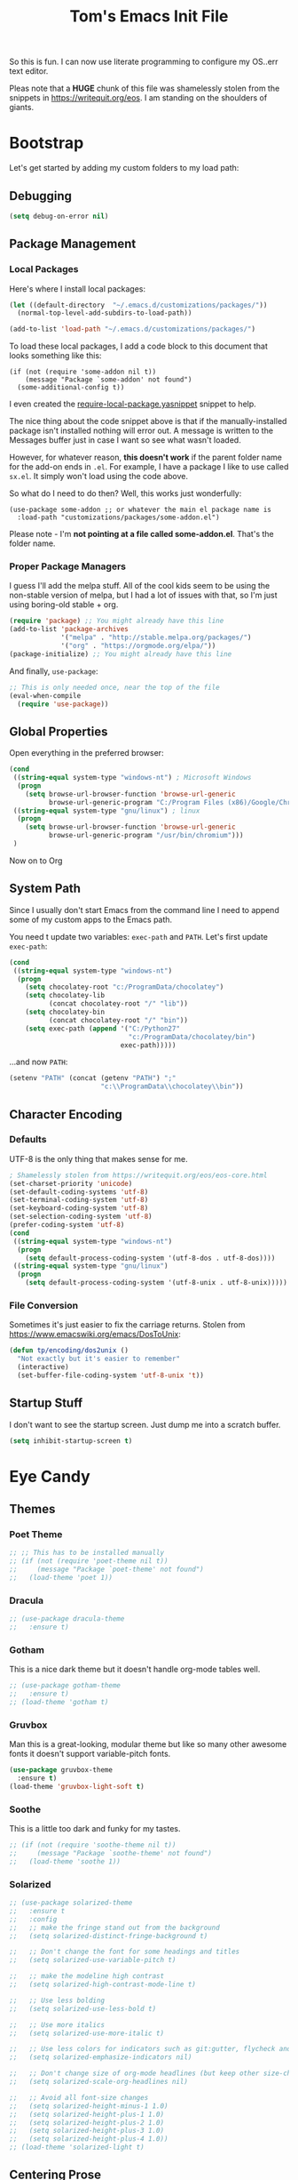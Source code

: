 #+TITLE: Tom's Emacs Init File
 
So this is fun. I can now use literate programming to configure my OS..err text editor.

Pleas note that a *HUGE* chunk of this file was shamelessly stolen from the snippets in
https://writequit.org/eos. I am standing on the shoulders of giants. 
 
* Bootstrap
  Let's get started by adding my custom folders to my load path:
** Debugging

#+BEGIN_SRC emacs-lisp 
  (setq debug-on-error nil)
#+END_SRC

** Package Management
*** Local Packages
 
 Here's where I install local packages:
 
 #+BEGIN_SRC emacs-lisp 
   (let ((default-directory  "~/.emacs.d/customizations/packages/"))
     (normal-top-level-add-subdirs-to-load-path))

   (add-to-list 'load-path "~/.emacs.d/customizations/packages/")
 #+END_SRC

 To load these local packages, I add a code block to this document that looks something like this:

 #+BEGIN_EXAMPLE
   (if (not (require 'some-addon nil t))
       (message "Package `some-addon' not found")
     (some-additional-config t))
 #+END_EXAMPLE

 I even created the [[file:snippets/emacs-lisp-mode/require-local-package.yasnippet][require-local-package.yasnippet]] snippet to help.

 The nice thing about the code snippet above is that if the manually-installed package
 isn't installed nothing will error out. A message is written to the Messages buffer just
 in case I want so see what wasn't loaded.

 However, for whatever reason, *this doesn't work* if the parent folder name for the
 add-on ends in =.el=. For example, I have a package I like to use called =sx.el=. It
 simply won't load using the code above. 

 So what do I need to do then? Well, this works just wonderfully:

 #+BEGIN_EXAMPLE
   (use-package some-addon ;; or whatever the main el package name is
     :load-path "customizations/packages/some-addon.el")
 #+END_EXAMPLE

 Please note - I'm *not pointing at a file called some-addon.el*. That's the folder name.

*** Proper Package Managers

 I guess I'll add the melpa stuff. All of the cool kids seem to be using the non-stable
 version of melpa, but I had a lot of issues with that, so I'm just using boring-old
 stable + org.
 
 #+BEGIN_SRC emacs-lisp
   (require 'package) ;; You might already have this line
   (add-to-list 'package-archives
                '("melpa" . "http://stable.melpa.org/packages/")
                '("org" . "https://orgmode.org/elpa/"))
   (package-initialize) ;; You might already have this line
 #+END_SRC

 And finally, =use-package=:

 #+BEGIN_SRC emacs-lisp
   ;; This is only needed once, near the top of the file
   (eval-when-compile
     (require 'use-package))
 #+END_SRC

** Global Properties
 
Open everything in the preferred browser:
 
#+BEGIN_SRC emacs-lisp
  (cond
   ((string-equal system-type "windows-nt") ; Microsoft Windows
    (progn
      (setq browse-url-browser-function 'browse-url-generic
            browse-url-generic-program "C:/Program Files (x86)/Google/Chrome/Application/chrome.exe")))
   ((string-equal system-type "gnu/linux") ; linux
    (progn
      (setq browse-url-browser-function 'browse-url-generic
            browse-url-generic-program "/usr/bin/chromium")))
   )
#+END_SRC

Now on to Org

** System Path

Since I usually don't start Emacs from the command line I need to
append some of my custom apps to the Emacs path. 

You need t update two variables: =exec-path= and =PATH=. Let's first update =exec-path=:

#+BEGIN_SRC emacs-lisp
  (cond
   ((string-equal system-type "windows-nt")
    (progn
      (setq chocolatey-root "c:/ProgramData/chocolatey")
      (setq chocolatey-lib
            (concat chocolatey-root "/" "lib"))
      (setq chocolatey-bin
            (concat chocolatey-root "/" "bin"))
      (setq exec-path (append '("C:/Python27"
                                "c:/ProgramData/chocolatey/bin")
                              exec-path)))))

#+END_SRC

...and now =PATH=:

#+BEGIN_SRC emacs-lisp
  (setenv "PATH" (concat (getenv "PATH") ";"
                         "c:\\ProgramData\\chocolatey\\bin"))
#+END_SRC

** Character Encoding
*** Defaults
    UTF-8 is the only thing that makes sense for me.
 #+BEGIN_SRC emacs-lisp
   ; Shamelessly stolen from https://writequit.org/eos/eos-core.html
   (set-charset-priority 'unicode)
   (set-default-coding-systems 'utf-8)
   (set-terminal-coding-system 'utf-8)
   (set-keyboard-coding-system 'utf-8)
   (set-selection-coding-system 'utf-8)
   (prefer-coding-system 'utf-8)
   (cond
    ((string-equal system-type "windows-nt")
     (progn
       (setq default-process-coding-system '(utf-8-dos . utf-8-dos))))
    ((string-equal system-type "gnu/linux")
     (progn
       (setq default-process-coding-system '(utf-8-unix . utf-8-unix)))))
 #+END_SRC
*** File Conversion
    Sometimes it's just easier to fix the carriage returns. Stolen from https://www.emacswiki.org/emacs/DosToUnix:

    #+BEGIN_SRC emacs-lisp
      (defun tp/encoding/dos2unix ()
        "Not exactly but it's easier to remember"
        (interactive)
        (set-buffer-file-coding-system 'utf-8-unix 't))
    #+END_SRC
** Startup Stuff
   I don't want to see the startup screen. Just dump me into a scratch buffer.
   #+BEGIN_SRC emacs-lisp
     (setq inhibit-startup-screen t)
   #+END_SRC
* Eye Candy
** Themes
*** Poet Theme
#+BEGIN_SRC emacs-lisp
  ;; ;; This has to be installed manually
  ;; (if (not (require 'poet-theme nil t))
  ;;     (message "Package `poet-theme' not found")
  ;;   (load-theme 'poet 1))
#+END_SRC
*** Dracula
    #+BEGIN_SRC emacs-lisp
      ;; (use-package dracula-theme
      ;;   :ensure t)
    #+END_SRC
*** Gotham
    This is a nice dark theme but it doesn't handle org-mode tables well.
    #+BEGIN_SRC emacs-lisp
      ;; (use-package gotham-theme
      ;;   :ensure t)
      ;; (load-theme 'gotham t)
    #+END_SRC
*** Gruvbox
    Man this is a great-looking, modular theme but like so many other awesome fonts it
    doesn't support variable-pitch fonts.
    #+BEGIN_SRC emacs-lisp
      (use-package gruvbox-theme
        :ensure t)
      (load-theme 'gruvbox-light-soft t)
    #+END_SRC
*** Soothe
    This is a little too dark and funky for my tastes.
#+BEGIN_SRC emacs-lisp
  ;; (if (not (require 'soothe-theme nil t))
  ;;     (message "Package `soothe-theme' not found")
  ;;   (load-theme 'soothe 1))
#+END_SRC
*** Solarized
#+BEGIN_SRC emacs-lisp
  ;; (use-package solarized-theme
  ;;   :ensure t
  ;;   :config
  ;;   ;; make the fringe stand out from the background
  ;;   (setq solarized-distinct-fringe-background t)

  ;;   ;; Don't change the font for some headings and titles
  ;;   (setq solarized-use-variable-pitch t)

  ;;   ;; make the modeline high contrast
  ;;   (setq solarized-high-contrast-mode-line t)

  ;;   ;; Use less bolding
  ;;   (setq solarized-use-less-bold t)

  ;;   ;; Use more italics
  ;;   (setq solarized-use-more-italic t)

  ;;   ;; Use less colors for indicators such as git:gutter, flycheck and similar
  ;;   (setq solarized-emphasize-indicators nil)

  ;;   ;; Don't change size of org-mode headlines (but keep other size-changes)
  ;;   (setq solarized-scale-org-headlines nil)

  ;;   ;; Avoid all font-size changes
  ;;   (setq solarized-height-minus-1 1.0)
  ;;   (setq solarized-height-plus-1 1.0)
  ;;   (setq solarized-height-plus-2 1.0)
  ;;   (setq solarized-height-plus-3 1.0)
  ;;   (setq solarized-height-plus-4 1.0))
  ;; (load-theme 'solarized-light t)
#+END_SRC

#+RESULTS:
: t

** Centering Prose
*** Olivetti
    This is a *sweet* minor mode that makes prose pages look much nicer. 
    #+BEGIN_SRC emacs-lisp
      (use-package olivetti
        :ensure t
        :init
        :config
        (add-hook 'org-mode-hook
                  (lambda ()
                    (olivetti-mode 1))))
      (custom-set-variables
       '(olivetti-body-width 62))
    #+END_SRC

    Since the screen width for prose is now 100 I'm going to bump up paragraph width too:

#+BEGIN_SRC emacs-lisp
  (setq-default fill-column 85)
#+END_SRC

    Since Olivetti breaks up long lines =C-k= (which maps to =kill-line=) doesn't actually kill the
    entire line. Thanks to Xah yet again I have a solution:

#+BEGIN_SRC emacs-lisp
(global-set-key (kbd "M-9") 'kill-whole-line)
#+END_SRC

** Font
*** Font Choices
    Big fonts + Windows makes Emacs something somthing (slow down terribly). 
#+BEGIN_SRC emacs-lisp
  (cond
   ((string-equal system-type "windows-nt")
    (progn
      (setq inhibit-compacting-font-caches 1))))
#+END_SRC

 #+BEGIN_SRC emacs-lisp
   (set-face-attribute 'default nil :family "Victor Mono Light" :height 140)
   (set-face-attribute 'fixed-pitch nil :family "Victor Mono Light" :height 140)
   (set-face-attribute 'variable-pitch nil :family "Roboto Light" :height 140)
 #+END_SRC

*** Viewing monospaced and non-monospaced fonts in the same document
    Emacs has a great feature that allows you to view non-code text using a proportional font (like
    Helvetica) and code text using a non-proportional font (like Courier). You just have to run this
    below:

#+BEGIN_SRC emacs-lisp
  (add-hook 'text-mode-hook
            (lambda ()
              (variable-pitch-mode 1)))
#+END_SRC

  For whatever reason I can never the name of the =variable-pitch-mode= function so here's
  my own alias:

#+BEGIN_SRC emacs-lisp
  (defun tp/font/toggle-variable-pitch-mode ()
    (interactive)
    (variable-pitch-mode nil))
#+END_SRC

** Emojify mode
Let's make it globally accessible.

Actually, let's turn it off for a little bit. I think it's having way too big of an impact on performance.
#+BEGIN_SRC emacs-lisp
  ;; (use-package emojify
  ;;   :ensure t
  ;;   :init
  ;;   (add-hook 'after-init-hook #'global-emojify-mode))
  (use-package emojify
    :ensure t
    :mode ("\\.org\\'" . org-mode))
#+END_SRC

** Powerline
#+BEGIN_SRC emacs-lisp
  (use-package powerline
    :ensure t
    :config
    (powerline-default-theme))
#+END_SRC
** Hide DOS EOL Char's (^M)
   This is thanks to https://stackoverflow.com/a/750933/1380901
 #+BEGIN_SRC emacs-lisp
   (defun tp/file/remove-dos-eol ()
     "Do not show ^M in files containing mixed UNIX and DOS line endings."
     (interactive)
     (setq buffer-display-table (make-display-table))
     (aset buffer-display-table ?\^M []))
 #+END_SRC
** Toolbars And Menubars And Such
   All of this is shamelessly stolen from https://writequit.org/eos/eos-core.html:
   #+BEGIN_SRC emacs-lisp
     (when (functionp 'menu-bar-mode)
       (menu-bar-mode -1))
     (when (functionp 'set-scroll-bar-mode)
       (set-scroll-bar-mode 'nil))
     (when (functionp 'mouse-wheel-mode)
       (mouse-wheel-mode -1))
     (when (functionp 'tooltip-mode)
       (tooltip-mode -1))
     (when (functionp 'tool-bar-mode)
       (tool-bar-mode -1))
     (when (functionp 'blink-cursor-mode)
       (blink-cursor-mode -1))
   #+END_SRC
** Line Numbers
   Of course you need this!

   Oh wait, according the Xah this really slows things down. I'm going to turn it off for
   now and see if that helps:
   #+BEGIN_SRC emacs-lisp
     ;; (global-linum-mode t)
   #+END_SRC
** Dumb Stuff
*** Nyan Cat Stuff
#+BEGIN_SRC emacs-lisp
  (use-package zone-nyan
    :defer t
    :ensure t)
  (use-package nyan-mode
    :ensure t
    :init
    (add-hook 'after-init-hook #'nyan-mode)
    :config
    (nyan-start-animation))
#+END_SRC

** Presentation Helpers
*** presentation mode
    This is a cool way to control font size and such for sharing:
    #+BEGIN_SRC emacs-lisp
      (use-package presentation
        :ensure t)
    #+END_SRC
*** org-re-reveal 
    This plugin has changed my mother-flippin' life. 

    [[./images/mother-flippin-mug.jpg]]

    #+BEGIN_SRC emacs-lisp
      (use-package org-re-reveal
        :ensure t
        :defer t
        :config
        (setq org-re-reveal-root "./reveal.js")
        (setq org-re-reveal-title-slide "<h1>%t</h1><footer><h5>&copy;%a</h5></footer>"))
    #+END_SRC

    Make sure that your Org file has that directory beneath it.

* YAS
** Bootstrap
#+BEGIN_SRC emacs-lisp
  (use-package yasnippet
    :ensure t
    :config
    (yas-global-mode 1))
#+END_SRC
* ORG!!!!!!!!!!!!!!!
** Global Varables
#+BEGIN_SRC emacs-lisp 
  (cond
   ((string-equal system-type "windows-nt")
    (progn
      (setq org-directory "~/org/")))
   ((string-equal system-type "gnu/linux")
    (progn
      (setq org-directory "~/gtd/org/"))))

  (setq org-log-done 'time)
#+END_SRC
   
Here are global properties that are available to each file. For more
information on the "*_ALL" properties check this out:
 
- https://www.gnu.org/software/emacs/manual/html_node/org/Property-syntax.html
 
#+BEGIN_SRC emacs-lisp
  ;; Effort and global properties
  (setq org-global-properties
	'(
	  ("POM_Estimate_ALL". "n/a 1 2 3 4 5 6 7 8 9 10")
	  ("PRIORITIES" . "AAA AA A B C")))
#+END_SRC

** Keymaps
#+BEGIN_SRC emacs-lisp 
  (define-key global-map "\C-cl" 'org-store-link)
  (define-key global-map "\C-ca" 'org-agenda)
  (global-set-key (kbd "<f4>") 'set-org-agenda-files)
  (add-hook 'org-mode-hook
            (lambda ()
              (local-set-key (kbd "<f5>") #'org-toggle-inline-images)
              (local-set-key (kbd "C-c n s") #'org-narrow-to-subtree)
              (local-set-key (kbd "C-c w") #'widen)))
  (define-key global-map "\C-cc" 'org-capture)
  (global-set-key (kbd "C-c h") 'open-org-html-file-in-browser)
  (global-set-key (kbd "<f6>") (lambda() (interactive)(org-publish-current-file)))
#+END_SRC

I know this doesn't work but I think I'm close:
 
#+BEGIN_SRC emacs-lisp
  (global-set-key (kbd "C-c C-x C-p") 'org-pomodoro)
#+END_SRC
** Eye Candy
*** No extra lines between headers
Org sometimes adds an extra line between headers, which drives me
nuts. This fixes that:

#+BEGIN_SRC emacs-lisp
  (setq org-blank-before-new-entry
	'((heading . nil) (plain-list-item . nil)))
#+END_SRC

** Spell Checking
*** Configure Spell Checker Name
#+BEGIN_SRC emacs-lisp
  (cond
   ((string-equal system-type "windows-nt")
    (progn
      (setq ispell-program-name 
            (concat chocolatey-lib "/" "hunspell.portable/tools/bin/hunspell"))))
   )
#+END_SRC
*** Use flyspell in Org
#+BEGIN_SRC emacs-lisp
  (use-package flyspell
    :ensure t
    :init
    (add-hook 'org-mode-hook
              (lambda () (flyspell-mode 1))))
#+END_SRC
** Navigation
*** Open links in the same window, from here:
 
- http://stackoverflow.com/a/13075322
 
#+BEGIN_SRC emacs-lisp
  (setq org-link-frame-setup (quote ((vm . vm-visit-folder-other-frame)
                                     (vm-imap . vm-visit-imap-folder-other-frame)
                                     (gnus . org-gnus-no-new-news)
                                     (file . find-file)
                                     (wl . wl-other-frame))))
#+END_SRC
*** Jump to a task's LOGBOOK
    #+BEGIN_SRC emacs-lisp
      (fset 'tp/org/jump-to-logbook
            (lambda (&optional arg) 
              "Keyboard macro."
              (interactive "p")
              (kmacro-exec-ring-item (quote ([19 108 111 103 98 return] 0 "%d")) arg)))
      (global-set-key (kbd "\C-ck") 'tp/org/jump-to-logbook)
    #+END_SRC
*** Move the last bullet in a sublist to the top of a sublist

    I admit that this is a bit hacky because it requires the following:

    1. Your mouse pointer has to be on the parent bullet of the sub-list.
    2. The parent bullet needs another bullet at the same level beneath it.

    However, it works really well for the intended purpose, which is taking sub-bullets
    created by a capture template and moving them to the top of a sub-list.
    #+BEGIN_SRC emacs-lisp
      (defun tp/org/move-last-subbullet-to-top-of-sublist ()
        "Move the last sub-bullet to the top of the list of sub-bullets."
        (interactive)
        (org-forward-heading-same-level 1)
        (forward-line -1)
        (kill-visual-line 1)
        (org-backward-heading-same-level 1)
        (forward-line 1)
        (org-yank)
        (forward-line -1))
    #+END_SRC
** Org-agenda
*** Specify the files that can be used in an agenda
 
#+BEGIN_SRC emacs-lisp
  (defun set-org-agenda-files ()
    (interactive)
    (message "Saving all org buffers to keep agenda files list clean")
    (org-save-all-org-buffers)
    (setq org-agenda-files (list org-directory))
    (message "Done setting org agenda files."))

  (set-org-agenda-files)
#+END_SRC
 
*** Custom Views
 
Here's my custom agenda view that uses "column view". 
 
#+BEGIN_SRC emacs-lisp
  (setq org-agenda-overriding-columns-format
        "%TODO %4PRIORITY(Pri.) %50ITEM(Task) %11Effort(Est. Effort){:} %10POM_Pomodori(Poms) %12CLOCKSUM_T(Today's Time) %TAGS")
  (setq org-agenda-view-columns-initially t)
  (setq org-agenda-custom-commands
        '(("." "Simple agenda view"
           ((tags "+today"
                       ((org-agenda-span 'day)
                        ))
            (agenda "")))))
#+END_SRC

This only shows today's tasks in the agenda view by default:
 
#+BEGIN_SRC emacs-lisp
  (setq org-agenda-span 1)
#+END_SRC
 
Finally, this appears to be necessary to get the =clocksum= functions
to run properly on startup:
 
#+BEGIN_SRC emacs-lisp
(org-clock-sum)
#+END_SRC
 
*** Helpers 
**** Removing the today tag from a todo 
 
This function clears out the "today" tag from the tasks in my custom
view above.
 
Note: This function is *very* brittle and will need to change if you
make any changes to your org-agenda view.
 
#+BEGIN_SRC emacs-lisp
  (fset 'tp/org/remove-today-tag
        (lambda (&optional arg)
          "Keyboard macro."
          (interactive "p")
          (kmacro-exec-ring-item '([6 6 6 6 6 6 101 116 return 14 1] 0 "%d") arg))) 
#+END_SRC

**** Removing The Recorded Pomodoro Count
 
#+BEGIN_SRC emacs-lisp
  (fset 'tp/org/remove-pom-count
        (lambda (&optional arg)
          "Removes the pomodoro count from a task while viewing the agenda in column mode."
          (interactive "p")
          (kmacro-exec-ring-item
           (quote ([6 6 6 6 101 1 11 return 14 1] 0 "%d")) arg)))
#+END_SRC
** Org-Clock
   Set your default parameters for clock reports when they are viewed i the agenda view:

#+BEGIN_SRC emacs-lisp
  (setq org-agenda-clockreport-parameter-plist
        '(:scope agenda-with-archives :formula % :maxlevel 10 :tags t :fileskip0 t :compact t :narrow 60 :score 0))
#+END_SRC

   If I'm idle for more than X minutes then ask me what to do with the clock time:
   
   #+BEGIN_SRC emacs-lisp
     (setq org-clock-idle-time 15)
   #+END_SRC

** Org-capture
*** Properties
#+BEGIN_SRC emacs-lisp
  (setq org-default-notes-file (concat org-directory "/notes.org"))
#+END_SRC
*** Templates
#+BEGIN_SRC emacs-lisp
  (setq org-capture-templates
        '(
          ("t" "Todo" entry (file+headline (lambda () (concat org-directory "inbox.org")) "In-Process") "* TODO %? %^g")
          ("w" "Work Log" entry (file+headline (lambda () (concat org-directory "/WorkLogs.org")) "On-Deck") "** %(create-org-link 1) %?")
          ("d" "Daily Review" entry (file+headline (lambda () (concat org-directory "/Personal_Reviews.org")) "Daily") "** %(create-org-link 1 \"Daily Review\") %?")
          ("r" "Research Note" entry (file+headline (lambda () (concat org-directory "/ResearchNotes.org")) "In-Process") "** %(create-org-link nil) %?")
          ("l" "Lessons Learned" entry (file+headline (lambda () (concat org-directory "/LessonsLearned.org")) "Drafts") "** %(create-org-link nil) %?")
          ("m" "Meeting Minute" entry (file+headline (lambda () (concat org-directory "/MeetingMinutes.org")) "In-Process") "** %(create-org-link 1) %?")
          ))
#+END_SRC

** To-do Lists
*** Workflow States
 
#+BEGIN_SRC emacs-lisp
  (setq org-todo-keywords
        '((sequence "TODO(t)" "WAIT(w@/!)" "|" "DONE(d!)" "CANCELED(c@)")))
#+END_SRC
*** Misc Props
Have org measure todo completion percentage recursively. =nil= means
that you want it to look recursively.
 
#+BEGIN_SRC emacs-lisp
  (setq org-hierarchical-todo-statistics nil)
#+END_SRC
 
** Functions
*** Calculating Dates
#+BEGIN_SRC emacs-lisp
  (defvar org-link-date-stamp-format "%y%m%d"
    "Format of date stamps to use in Org links")
 
  (defun add-date-stamp-to-file-name (org-link)
    "Add a date stamp to the file name portion of an org link"
    (replace-regexp-in-string ":" 
                              (concat ":" 
                                      (format-time-string org-link-date-stamp-format (current-time))
                                      "-") org-link))
 
  (defun add-date-stamp-to-link-title (org-link)
    "Add a date stamp to the title portion of an org link"
    (replace-regexp-in-string "\\]\\[" 
                              (concat "][" 
                                      (format-time-string org-link-date-stamp-format (current-time)) 
                                      " - ") org-link))
#+END_SRC
*** Misc
 
This is just a minor utility function.
 
#+BEGIN_SRC emacs-lisp
  (defun escape-file-titles (title)
    "Take an arbitrary string and replace all of the bad chars with
    underscores"
    (replace-regexp-in-string " " "_" title))
#+END_SRC
 
Here's a much better version of my create-org-link function courtesy
of -> http://emacs.stackexchange.com/a/12166/8228
 
#+BEGIN_SRC emacs-lisp
  (defun create-org-link (addDate? &optional title)
    "Takes a human-readable title for a link and returns a
     nicely-formatted file link."
    (interactive)
    (unless title
      (setq title
            (read-string "Please enter a title: ")))
    (let ((plain-file-link
           (format "[[file:%s.org][%s]]" (escape-file-titles title) title)))
      (let ((formatted-file-link
             (if addDate?
                 (add-date-stamp-to-file-name (add-date-stamp-to-link-title plain-file-link))
               plain-file-link)))
        (if (called-interactively-p)
            (insert formatted-file-link)
          formatted-file-link))))
#+END_SRC

*** Browser-related
#+BEGIN_SRC emacs-lisp
  (defun org-file-name-convert-to-html (org-file-name)
    "Convert an org file name into its HTML eqlivalent"
    (replace-regexp-in-string 
     "\\(.*\\)\\/org\\/\\(.*\\)\.org$" 
     "\\1/org/\\2.html" org-file-name))
 
  (defun open-org-html-file-in-browser ()
    "Open the current html version of the current org file in a web
    browser."
    (interactive)
    (browse-url-of-file (org-file-name-convert-to-html (buffer-file-name))))
#+END_SRC
** Auto Insertion
 
When creating new org files I like to insert a nicely-formatted title
at the top that's based on the file name. The code below does things
like replace underscores with spaces so that a file name like
"This_Is_Cool.org" will automatically have a title of "This Is Cool".
 
#+BEGIN_SRC emacs-lisp
  (defun format-page-title-from-buffer-name ()
    "Takes a buffer name and returns a much more friendly looking
    title.
 
    Note: This function assumes that the create-org-link function
    replaces spaces with underscores"
    (interactive)
    (replace-regexp-in-string "\.org" ""
                              (replace-regexp-in-string "_" " "
                                                        (replace-regexp-in-string "\w-\w" " - " (buffer-name))))
    )
 
  (defun org-file-header ()
    "Generate a header for an org mode file"
    (interactive)
    (let ((out (format "#+TITLE: %s
 
  "
                       (format-page-title-from-buffer-name))))
      out))
 
  (defun org-file-insert ()
    "Insert a header containing HTML boilerplate and a title and
     whatever else you want."
    (interactive)
    (insert (org-file-header)))
 
  (add-hook 'find-file-hook 'auto-insert)
  (define-auto-insert ".*\.org$" 'org-file-insert)
 
                                          ; Don't ask for confirmation if auto-insert is called non-interactively.
  (setq auto-insert-query nil)
#+END_SRC
 
** Org-publish
*** Bootstrap
 
#+BEGIN_SRC emacs-lisp
(require 'ox-publish)
#+END_SRC

#+RESULTS:
: ox-publish

*** Projects
 
Since this is an alist I don't know how to embed functions in
it. Thats's why I've replaced the org-directory var with the literal
value.
 
#+BEGIN_SRC emacs-lisp
  (setq org-publish-project-alist
        '(
          ("org-notes"               ;Used to export .org file
           :base-directory "~/org/"  ;directory holds .org files 
           :base-extension "org"     ;process .org file only    
           :publishing-directory "~/org/"    ;export destination
           :recursive t
           :publishing-function org-html-publish-to-html
           :headline-levels 4               ; Just the default for this project.
           :auto-preamble t
           :auto-sitemap t                  ; Generate sitemap.org automagically...
           :sitemap-filename "sitemap.org"  ; ... call it sitemap.org (it's the default)...
           :sitemap-title "Sitemap"         ; ... with title 'Sitemap'.
           :export-creator-info nil    ; Disable the inclusion of "Created by Org" in the postamble.
           :export-author-info nil     ; Disable the inclusion of "Author: Your Name" in the postamble.
           :auto-postamble nil         ; Disable auto postamble 
           :table-of-contents t        ; Set this to "t" if you want a table of contents, set to "nil" disables TOC.
           :section-numbers nil        ; Set this to "t" if you want headings to have numbers.
           :html-postamble "    <p class=\"postamble\">Last Updated %d.</p> " ; your personal postamble
           :style-include-default nil  ;Disable the default css style
           :html-head "<link id='pagestyle' rel='stylesheet' type='text/css' href='static/css/org.css' />\n<link id='pagestyle' rel='stylesheet' type='text/css' href='static/css/custom.css' />"
           
           ("org-static"                ;Used to publish static files
            :base-directory "~/org/static/"
            :base-extension "css\\|js\\|png\\|jpg\\|gif\\|pdf\\|mp3\\|ogg\\|swf"
            :publishing-directory "~/org/"
            :recursive t
            :publishing-function org-publish-attachment
            )
           ("org" :components ("org-notes" "org-static"))) ;combine "org-static" and "org-static" into one function call
          ))
#+END_SRC

*** Exporting To (Github-Flavored) Markdown
    #+BEGIN_SRC emacs-lisp
      (use-package ox-gfm
        :ensure t)
    #+END_SRC
** Yasnippet
#+BEGIN_SRC emacs-lisp
  (defun yas/org-very-safe-expand ()
    (let ((yas/fallback-behavior 'return-nil)) (yas/expand)))
 
  (add-hook 'org-mode-hook
            (lambda ()
              (make-variable-buffer-local 'yas/trigger-key)
              (setq yas/trigger-key [tab])
              (add-to-list 'org-tab-first-hook 'yas/org-very-safe-expand)
              (define-key yas/keymap [tab] 'yas/next-field)))
#+END_SRC

** Babel
 
Here's the languages that I can interpret. Note that there's a difference between the way that the =shell= language is loaded between older and newer versions of Emacs. This my hacky way of fixing it for now:
 
#+BEGIN_SRC emacs-lisp
    (cond
     ((string-equal system-type "windows-nt")
      (progn
        (org-babel-do-load-languages
         'org-babel-load-languages
         '((js . t)
           (emacs-lisp . t)
           (shell . t)
           (python . t)
           (dot . t)
           (plantuml . t)))))
     ((string-equal system-type "gnu/linux")
      (progn
        (org-babel-do-load-languages
         'org-babel-load-languages
         '((js . t)
           (emacs-lisp . t)
           (sh . t)
           (python . t)
           (dot . t)
           (plantuml . t))))))
#+END_SRC

I don't want to manually confirm that code written in the following
languages can be executed:
 
#+BEGIN_SRC emacs-lisp
  (defun my-org-confirm-evaluate (lang body)
    (and (not (string= lang "js"))
         (not (string= lang "dot"))
         (not (string= lang "python"))))
 
  (setq org-confirm-babel-evaluate 'my-org-confirm-evaluate)
#+END_SRC

#+RESULTS:
: my-org-confirm-evaluate

 
Here are my global =src= block headers. So far, all this does is
ensure that the publishing process never executes the code in src
block (unless it's overrided at a lower lever of course).
 
#+BEGIN_SRC emacs-lisp
  (setq org-babel-default-header-args
        (cons '(:eval . "never-export")
              (assq-delete-all :eval org-babel-default-header-args)))
#+END_SRC

#+RESULTS:

** Tags
These are the tags that I will use the most when creating new tasks.
 
#+BEGIN_SRC emacs-lisp
  (cond
   ((string-equal system-type "windows-nt")
    (progn
      ;; Work-related tags
      (setq org-tag-alist '(
                        ("c_admin" . ?a)
                        ("c_coding" . ?c)
                        ("c_documentation" . ?d)
                        ("goal" . ?g)
                        ("c_hardware_troubleshooting" . ?h)
                        ("c_training" . ?i)
                        ("c_manual_testing" . ?m)
                        ("c_monitoring" . ?n)
                        ("c_meetings" . ?e)
                        ("objective" . ?o)
                        ("c_hr" . ?r)
                        ("c_agile_process_stuff" . ?s)
                        ("today" . ?t)
                        ("c_system_maintenance" . ?z)))))
   ((string-equal system-type "gnu/linux")
    (progn
      (setq org-tag-alist '(
                            ("c_bills" . ?b)
                            ("c_chore" . ?c)
                            ("c_errand" . ?e)
                            ("c_self_care" . ?s)
                            ("today" . ?t))))))
#+END_SRC

** Org bullets
Of course you need these :smile:
 
#+BEGIN_SRC emacs-lisp 
  (use-package org-bullets
    :ensure t
    :init
    (add-hook 'org-mode-hook (lambda () (org-bullets-mode 1))))
#+END_SRC
** Images
   This turns on inline images at startup:

   #+BEGIN_SRC emacs-lisp
     (setq org-startup-with-inline-images t)
   #+END_SRC

   ... and this scales them down when viewing them inline:

   #+BEGIN_SRC emacs-lisp
     (setq org-image-actual-width t)
   #+END_SRC

* Magit
** Bootstrap

First, install magit:

*Note*: There /might/ be an issue with putting =defer= and =bind= in the same
 =use-package= statement. So if things get super crazy consider that.
#+BEGIN_SRC emacs-lisp
  (use-package magit
    :ensure t
    :defer 120
    :bind ("C-c m s" . magit-mode))
#+END_SRC

I'm currently stuck in dependency hell here and the old version of
magit doesn't work so I'm just going to comment all of this out.
 
#+BEGIN_SRC emacs-lisp
  (cond
   ((string-equal system-type "windows-nt")
    (progn
  (add-to-list 'exec-path "c:/Program Files/Git/bin")    
      )))
#+END_SRC
** SSH Stuff

Pushing to an SSH repo using Windows is a bit tricky. Here's what I
did to make it work:

1. Install the regular Git package.
2. Install the PuTTY tools, including =pageant= and =plink=.
3. Manage your SSH keys using =pageant=
   1. Ideally, load your git-related keys on Windows startup.

After all of that I only needed the following config:

#+BEGIN_SRC emacs-lisp 
  (cond
   ((string-equal system-type "windows-nt")
    (progn
      (setenv "SSH_ASKPASS" "git-gui--askpass")
      (setenv "GIT_SSH" "C:/Program Files/PuTTY/plink.exe"))))
#+END_SRC
** Keymaps
   I like having my own custom keymap for Magit. 

#+BEGIN_SRC emacs-lisp 
  (progn
    (define-prefix-command 'tp/magit/key-map)
    (define-key tp/magit/key-map (kbd "s") 'magit-status)
    (define-key tp/magit/key-map (kbd "b") 'magit-branch-popup)
    (define-key tp/magit/key-map (kbd "c") 'magit-checkout)
    (define-key tp/magit/key-map (kbd "d") 'magit-diff-popup)
    ;; Show the git log for the current file.
    (define-key tp/magit/key-map (kbd "l") 'magit-log-buffer-file))
  (global-set-key (kbd "\C-cm") tp/magit/key-map)
#+END_SRC

   I'm also already using =C-x gg= as a shortcut to jump to the top of a buffer, so
   I'm not a huge fan of Magit using =C-x g= to run =magit-status=. So let's nuke
   that:

   #+BEGIN_SRC emacs-lisp
     (global-unset-key (kbd "C-x g"))
   #+END_SRC

* Completion
** ido-ubiquitous
 
This is the package that auto-completes file names when you press =C-x C-f=.
 
#+BEGIN_SRC emacs-lisp
  (ido-mode 1)
  (ido-everywhere 1)
#+END_SRC

** smex
 
This package is a lot like ido-ubiquitous but it autocompletes values
when you press =M-x=:
 
#+BEGIN_SRC emacs-lisp
  (use-package smex
    :ensure t
    :config
    (smex-initialize)
    ;; :bind (("M-x" . smex)
    ;;        ("M-X" . smex-major-mode-commands)
    ;;        ("C-c C-c M-x" . 'execute-extended-command))
    )
#+END_SRC

Since I started using =helm= I don't think Smex does anything any more,
but I'm afraid to delete it at this point :-)

** Helm
   Use =helm= for =M-x= function searching:

#+BEGIN_SRC emacs-lisp
  (use-package helm
    :ensure t
    :bind (("M-x" . helm-M-x)
           ("C-x b" . helm-mini)))
#+END_SRC

* Timestamp Stuff
 
#+BEGIN_SRC emacs-lisp
  (defvar current-date-time-format "%a %b %d %H:%M:%S %Z %Y"
    "Format of date to insert with `insert-current-date-time' func
  See help of `format-time-string' for possible replacements")

  (defvar current-date-format-for-org "** %m/%d/%Y"
    "Format of date to insert with `insert-current-date' func for org files.
  See help of `format-time-string' for possible replacements")

  (defvar current-date-format-for-links "%m-%d-%Y"
    "This format works better for HTML links than the org format.")

  (defvar current-date-format "%m/%d/%Y"
    "Format of date to insert with `insert-current-date' func.
  Note the weekly scope of the command's precision.")

  (defvar current-time-format-for-org "*** %H:%M"
    "Format of date to insert with `insert-current-time' func for org files.
  Note the weekly scope of the command's precision.")

  (defvar current-time-format "%H:%M:%S"
    "Format of date to insert with `insert-current-time' func.
  Note the weekly scope of the command's precision.")

  (defvar current-time-format-no-delim "%H%M%S"
    "Format of date with no delimiters.")

  (defun insert-current-date-for-org ()
    "insert the current date as a heading into an org file.
  Uses `current-date-time-format' for the formatting the date/time."
    (interactive)
    (insert (format-time-string current-date-format-for-org (current-time)))
    (insert "\n")
    )

  (defun insert-current-date-for-links ()
    "Insert the current date in a way that works in HTML
    links."
    (interactive)
    (insert (format-time-string current-date-format-for-links (current-time)))
    )

  (defun get-current-date-for-links ()
    "Retrieves the current date in a way that works in HTML
    links."
    (interactive)
    (format-time-string current-date-format-for-links (current-time))
    )

  (defun insert-current-date ()
    "insert the current date into current buffer.
  Uses `current-date-time-format' for the formatting the date/time."
    (interactive)
    (insert (format-time-string current-date-format (current-time)))
    )

  (defun get-current-date ()
    "Returns the current date. Uses `current-date-time-format` for the formatting of the date/time"
    (interactive)
    (format-time-string current-date-format (current-time)))

  (defun insert-current-time-for-org ()
    "insert the current time as a heading into an org file."
    (interactive)
    (insert (format-time-string current-time-format-for-org (current-time)))
    (insert "\n")
    )

  (defun insert-new-day-headings ()
    "insert the 'new day' heading into an org file"
    (interactive)
    (insert-current-date-for-org)
    (insert "\n")
    (insert-current-time-for-org)
    (insert "\n")
    )

  (defun insert-current-date-time ()
    "insert the current date and time into current buffer.
  Uses `current-date-time-format' for the formatting the date/time."
    (interactive)
    (insert "==========\n")
					  ;       (insert (let () (comment-start)))
    (insert (format-time-string current-date-time-format (current-time)))
    (insert "\n")
    )

  (defun insert-current-time ()
    "insert the current time (1-week scope) into the current buffer."
    (interactive)
    (insert (format-time-string current-time-format (current-time)))
    )

  (defun get-current-time ()
    "Returns the current time (1-week scope).."
    (interactive)
    (format-time-string current-time-format (current-time)))

  (defun get-current-time-no-delim ()
    "Returns the current time with no delimiters."
    (interactive)
    (format-time-string current-time-format-no-delim (current-time)))

  (global-set-key "\C-c\C-d" 'insert-current-date-time)
  (global-set-key "\C-c\C-t" 'insert-current-time)
#+END_SRC

* Vim Compat
 
Here's some of the keystrokes from Vim that I still like to use.
 
This emulates Vim's "gg top" mnemonic:
 
#+BEGIN_SRC emacs-lisp
  (global-set-key (kbd "C-x gg") 'beginning-of-buffer)
  (global-set-key (kbd "C-x G")  'end-of-buffer)
#+END_SRC

* Dev
** Misc
*** Rainbow Delimiters

 #+BEGIN_SRC emacs-lisp
   (use-package rainbow-delimiters
     :ensure t
     :hook (prog-mode . rainbow-delimiters-mode))
 #+END_SRC

*** Linting

Flycheck relies on external programs to analyze your code. Here's what
you need to install for your favorite programming languages:

- Python
  - pylint
- Bash
  - shellcheck

#+BEGIN_SRC emacs-lisp
  (use-package flycheck
    :ensure t
    :hook (after-init . global-flycheck-mode))
#+END_SRC
*** Projectile
    [[https://www.projectile.mx/en/latest/usage/][Projectile]] is a fantastic package that makes it easier to work
    within a project using Emacs.

    I'm not a huge fan of it's built-in prefix though so let's fix
    that:

#+BEGIN_SRC emacs-lisp 
  (use-package projectile
    :ensure t
    :init
    (setq projectile-keymap-prefix (kbd "C-c p"))
    :config
    (projectile-mode +1))

  (use-package helm-projectile
    :ensure t
    :config
    (setq projectile-completion-system 'helm)
    (helm-projectile-on))
#+END_SRC

*** Indent
    This turns off tabs and replaces them with 4 spaces for most major
    modes:

 #+BEGIN_SRC emacs-lisp
   (setq-default c-basic-offset 4)
   (setq-default indent-tabs-mode nil)
 #+END_SRC

** Powershell
 
 #+BEGIN_SRC emacs-lisp
   (use-package powershell
     :ensure t
     :config
     (autoload 'powershell "powershell" "Run powershell as a shell within emacs." t) 
     )
 #+END_SRC
 
 #+RESULTS:
** Robot Mode
*** Bootstrap
    Unfortunately, you have to install =robot-mode= manually.
 #+BEGIN_SRC emacs-lisp
   (load "robot-mode")
   (add-to-list 'auto-mode-alist
                '("\\.txt\\'" . robot-mode))
   (add-to-list 'auto-mode-alist
                '("\\.robot\\'" . robot-mode))
 #+END_SRC
*** Keymaps
 #+BEGIN_SRC emacs-lisp
   (add-hook 'robot-mode-hook
             (lambda () (local-set-key (kbd "<f5>") #'robot-mode-find-kw)))
 #+END_SRC
*** Hiding =^M= Characters In Robot Files
 #+BEGIN_SRC emacs-lisp
   (add-hook 'robot-mode-hook 'tp/file/remove-dos-eol)
 #+END_SRC
** Lisp
*** Paredit

Let's just turn it on for everything :smile: 

  #+BEGIN_SRC emacs-lisp
    (use-package paredit
      :ensure t
      :hook ((emacs-lisp-mode . enable-paredit-mode)
             (eval-expression-minibuffer-setup . enable-paredit-mode)
             (ielm-mode . enable-paredit-mode)
             (lisp-mode . enable-paredit-mode)
             (lisp-interaction-mode . enable-paredit-mode)
             (scheme-mode . enable-paredit-mode)))
  #+END_SRC
*** Eshell
**** Aweshell
     Holy crap is this cool, and it even works on Windows. If only I could install it from Melpa :-)

     #+BEGIN_SRC emacs-lisp
       (use-package aweshell
         :load-path "customizations/packages/aweshell"
         :defer t)
     #+END_SRC

*** Paren matching
    These customizations make it easier to know where code blocks are.
    #+BEGIN_SRC emacs-lisp
      (show-paren-mode 1)
    #+END_SRC
*** Auto-Eval'ing Code
    This /seemed/ like a good idea but caused lots and lots of weirdness that kept me from
    closing Emacs.
    #+BEGIN_SRC emacs-lisp
      ;; (defun eval-emacs-lisp-buffer ()
      ;;   "Eval a buffer if it's major mode is emacs-lisp."
      ;;   (when (eq major-mode 'elisp-mode)
      ;;     (eval-buffer)))

      ;; (add-hook 'after-save-hook 'eval-buffer)
    #+END_SRC
** Autoit
   Yet another package that we can't install from melpa.
#+BEGIN_SRC emacs-lisp
  (cond
   ((string-equal system-type "windows-nt")
    (progn
      (require 'autoit-mode)
      (add-to-list 'auto-mode-alist '("\\.au3\\'" . autoit-mode)))))
#+END_SRC
   
** Web
*** Running a web server
**** Overview
    [[https://elpa.gnu.org/packages/web-server.html][web-server]] is a great module that can interpret elisp or just
    serve up static files (which is how I use it). For me it provides
    a really easy way viewing HTML files in a browser in a "real" way.
**** Bootstrap
#+BEGIN_SRC emacs-lisp
  (use-package web-server
    :ensure t
    :defer t)
#+END_SRC

**** Convenience Functions
     This function starts a server on port 9003 that serves up static
     content that's located in the PWD (which is also your DOCROOT). 
#+BEGIN_SRC emacs-lisp
  (defun tp/http/start-server-in-pwd ()
    (interactive)
    (lexical-let ((docroot default-directory))
      (ws-start
       (lambda (request)
	 (with-slots (process headers) request
	   (let ((path (substring (cdr (assoc :GET headers)) 1)))
	     (if (ws-in-directory-p docroot path)
		 (if (file-directory-p path)
		     (ws-send-directory-list process
					     (expand-file-name path docroot) "^[^\.]")
		   (ws-send-file process (expand-file-name path docroot)))
	       (ws-send-404 process)))))
       9003))
    (message "Serving up files on port 9003."))
#+END_SRC
*** HTML
web-mode is awesome!

#+BEGIN_SRC emacs-lisp
  (use-package web-mode
    :ensure t
    :config
    (add-to-list 'auto-mode-alist '("\\.html?\\'" . web-mode)))
#+END_SRC

** Python
*** Virtualenv
#+BEGIN_SRC emacs-lisp
  (use-package virtualenvwrapper
    :ensure t
    :mode ("\\.py\\'" . python-mode)
    :config
    (venv-initialize-interactive-shells)
    (venv-initialize-eshell))
#+END_SRC

*** Auto-completion
#+BEGIN_SRC emacs-lisp
  (use-package jedi
    :ensure t
    :hook (python-mode . jedi:setup)
    :config
    (setq jedi:complete-on-dot t))
#+END_SRC
*** Editing Pip Requirements Files
    #+BEGIN_SRC emacs-lisp
      (use-package pip-requirements
        :ensure t)
    #+END_SRC
*** Elpy
    Let's see if this works better for me than regular old =python-mode=:
    #+BEGIN_SRC emacs-lisp
      (use-package elpy
        :ensure t
        :mode ("\\.py\\'" . python-mode)
        :init
        (add-hook 'python-mode-hook #'elpy-enable)
        :config
        (setq python-shell-interpreter "jupyter"
              python-shell-interpreter-args "console --simple-prompt"
              python-shell-prompt-detect-failure-warning nil)
        (add-to-list 'python-shell-completion-native-disabled-interpreters
                     "jupyter"))
    #+END_SRC
    
** Docker
   Let's add support for Dockerfiles!
   #+BEGIN_SRC emacs-lisp
     (use-package dockerfile-mode
       :ensure t
       :init
       (add-to-list 'auto-mode-alist '("Dockerfile\\'" . dockerfile-mode)))
   #+END_SRC
** Stack Overflow
*** sx
    This a Stack Exchange browser for Emacs. As of today (3/20/2019) the version in MELPA
    stable has a pretty major bug in it so I'm using HEAD from Github:

    #+BEGIN_SRC emacs-lisp
      (use-package sx-load
        :disabled
        :load-path "customizations/packages/sx.el")
    #+END_SRC

** Common Lisp
*** Slime
    #+BEGIN_SRC emacs-lisp
      (use-package slime
        :ensure t
        :mode "\\.cl\\'"
        :init
        (cond
         ((string-equal system-type "windows-nt")
          (progn
            (setq inferior-lisp-program "c:/who/knows")))
         ((string-equal system-type "gnu/linux")
          (progn
            (setq inferior-lisp-program "/usr/bin/sbcl")))))
    #+END_SRC
** Plain Old REST
*** Restclient!!!
    This is a fantastic package for interacting with REST endpoints in an interactive way.
    #+BEGIN_SRC emacs-lisp :exports code-or-both
      (use-package restclient ;; or whatever the main el package name is
        :load-path "customizations/packages/restclient.el"
        :mode "\\.rest\\'")
    #+END_SRC

** PlantUML
    #+BEGIN_SRC emacs-lisp :exports code-or-both
      (use-package plantuml-mode
        :ensure t
        :config
        (setq org-plantuml-jar-path "~/plantuml.jar"))
    #+END_SRC  

* Text Search
** Ack

   The =ack= Emacs plugin looked sweet but I couldn't get it to work
   on Windows :-( Luckily the Silver Searcher worked!

** Ag (The Silver Searcher) And Helm Swoop

    Here's the basics:

#+BEGIN_SRC emacs-lisp
  (use-package ag
    :ensure t)
  (use-package helm-swoop
    :ensure t)
#+END_SRC

    I thought it would be nice to access the =ag-*= functions using a
    =Ctrl-c f= prefix, and the code below does exactly that (thanks to
    [[http://ergoemacs.org/emacs/emacs_keybinding_power_of_keys_sequence.html][Xah Lee]] once again).

    I also added a few =helm-swoop= shortcuts since that's also an
    excellent tool for searching files.

#+BEGIN_SRC emacs-lisp 
  (progn
    (define-prefix-command 'tp/find/ag/key-map)
    ; I'm having trouble searching within a project in a really fast way. Oh well.
    ;(define-key tp/find/ag/key-map (kbd "p") 'projectile-ag)
    ; Find in the current buffer.
    (define-key tp/find/ag/key-map (kbd "b") 'helm-swoop)
    ; Find using all open buffers
    (define-key tp/find/ag/key-map (kbd "o") 'helm-multi-swoop)
    ; Search all of your org buffers
    (define-key tp/find/ag/key-map (kbd "r") 'helm-org-rifle)
    ; And if you didn't trust any of these, try plain-old ag :-)
    (define-key tp/find/ag/key-map (kbd "a") 'ag)
    )

  (global-set-key (kbd "\C-cf") tp/find/ag/key-map)
#+END_SRC
** Wgrep
   Why not? It looks so *cool*.
#+BEGIN_SRC emacs-lisp
  (use-package wgrep
    :ensure t)
#+END_SRC
** Swiper and Ivy

   The killer feather here is using Swiper instead of incremental search when hitting C-s:

#+BEGIN_SRC emacs-lisp
  (use-package swiper
    :ensure t
    :config
    (progn
      (ivy-mode 1)
      (setq ivy-use-virtual-buffers t)
      (setq enable-recursive-minibuffers t)
      (global-set-key "\C-s" 'swiper)
      (global-set-key (kbd "C-c C-r") 'ivy-resume)
      (global-set-key (kbd "<f6>") 'ivy-resume)
      (define-key minibuffer-local-map (kbd "C-r") 'counsel-minibuffer-history)))
#+END_SRC
* Registers
** Org
#+BEGIN_SRC emacs-lisp 
  (set-register ?w (cons 'file (concat org-directory "/WorkLogs.org")))
  (set-register ?i (cons 'file (concat org-directory "/index.org")))
  (set-register ?m (cons 'file (concat org-directory "/MeetingMinutes.org")))
  (set-register ?v (cons 'file (concat org-directory "/Personal_Reviews.org")))
#+END_SRC
** OS-Specific
#+BEGIN_SRC emacs-lisp 
  (cond
   ((string-equal system-type "windows-nt")
    (progn
      (set-register ?p (cons 'file "c:/tools/cmder/config/user-profile.ps1"))
      (set-register ?h (cons 'file "~/Documents/Dev/AHK/hotstrings.ahk"))
      (set-register ?g (cons 'file "c:/users/tom.purl/.gitconfig"))
      (set-register ?r (cons 'file "c:/users/tom.purl/git/braindump/index.org"))))
   ((string-equal system-type "gnu/linux")
    (progn
      (set-register ?g (cons 'file "~/.gitconfig"))
      (set-register ?r (cons 'file "~/braindump/index.org"))))
   )
#+END_SRC

** Misc
#+BEGIN_SRC emacs-lisp 
  (set-register ?e (cons 'file "~/.emacs.d/emacs-init.org"))
#+END_SRC
* Log Editing / Viewing
** TODO Make mode load automatically *Log*.txt files
** TODO Make mode change file to RO 
  #+BEGIN_SRC emacs-lisp
    (use-package logview
      :disabled
      :ensure t
      )
  #+END_SRC
* Sunrise Commander
  Sunrise commander is a clone of midnight commander, also known as an orthodox file
  manager.

  Unfortunately, this package isn't available in MELPA, so you need to install it manually.

  #+BEGIN_SRC emacs-lisp
    (use-package sunrise-commander)
    (use-package sunrise-x-checkpoints
      :requires sunrise-commander)
    (global-set-key "\C-x\C-f" 'sunrise-cd)
  #+END_SRC

* Web Browsing
  Make =eww= create a new buffer if executed from a non-=eww= buffer. This allows you to
  easily create more than one =eww= buffer. Also, I copied this from
  https://emacs.stackexchange.com/a/24477/8228, which was copied from Xah's erogemacs tips
  (like a lot of stuff in this file).

  #+BEGIN_SRC emacs-lisp
    ;; Auto-rename new eww buffers
    (defun xah-rename-eww-hook ()
      "Rename eww browser's buffer so sites open in new page."
      (rename-buffer "eww" t))
    (add-hook 'eww-mode-hook #'xah-rename-eww-hook)
  #+END_SRC
* Scratch Buffer
** Saving And Restoring The Buffer
   Also stole from EOS:
   #+BEGIN_SRC emacs-lisp
     (defun eos/core/save-persistent-scratch ()
       "Write the contents of *scratch* to the file name
     `persistent-scratch-file-name'."
       (with-current-buffer (get-buffer-create "*scratch*")
         (write-region (point-min) (point-max) "~/.emacs.d/persistent-scratch")))

     (defun eos/core/load-persistent-scratch ()
       "Load the contents of `persistent-scratch-file-name' into the
       scratch buffer, clearing its contents first."
       (interactive)
       (if (file-exists-p "~/.emacs.d/persistent-scratch")
           (with-current-buffer (get-buffer "*scratch*")
             (delete-region (point-min) (point-max))
             (insert-file-contents "~/.emacs.d/persistent-scratch"))))

     (add-hook 'after-init-hook 'eos/core/load-persistent-scratch)
     (add-hook 'kill-emacs-hook 'eos/core/save-persistent-scratch)
   #+END_SRC

* Syncing
  I like to sync some of my files using Syncthing. The problem is when I do the following:

  1. Edit a file on my laptop and save and sync without killing the buffer.
  2. Edit the same file on my phone using Orgzly and sync.
  3. Sync everything on my laptop and visit the same buffer in Emacs.

  At this point I would be looking at the version of the file from step 1 on my laptop. To
  view the step 2 updates I would need to manually revert the buffer, and chances are I
  wouldn't know which buffers to revert.

  I therefore am turning on =global-auto-revert-mode= to see if that helps.

  #+BEGIN_SRC emacs-lisp
    (global-auto-revert-mode 1)
  #+END_SRC
* Markdown
  First, let's install the mode:

  #+BEGIN_SRC emacs-lisp
    (use-package markdown-mode
      :mode "\\.md\\'"
      :ensure t)
  #+END_SRC

* Window Management
  I just love this, it was stupid simple to write and I think I use it a least 10 times a
  day. It "moves" the current window into a new frame. 

  What does that mean? Let's say you split your current window (which is called a *frame*
  in Emacs) into 2 using =Ctrl-3= or something like that and then realize that you would
  /really/ like to focus on the buffer in that "split" (which is called a *window* in
  Emacs). Wouldn't it be great if you could just move it to a new frame?

  #+BEGIN_SRC emacs-lisp 
    (defun tp/wm/move-window-to-new-frame ()
      "Take the content of the current window and move it to its own
       frame"
      (interactive)
      (make-frame)
      (delete-window))
  #+END_SRC

* Misc?
** Timers
   Chronos seems to do this really well, but unfortunately it isn't available (as of 2/4/19) in
   Melpa Stable. So you'll first want to download it and then do this:
   #+BEGIN_SRC emacs-lisp
     (require 'chronos)
   #+END_SRC
*** Notifications
    This is definitely a work in progress :-)
#+BEGIN_SRC emacs-lisp
  (cond
   ((string-equal system-type "windows-nt")
    (progn
      (setq chronos-shell-notify-program "c:/users/tom.purl/AppData/Roaming/Documents/td/apps/snarl 5.0/tools/heysnarl"
            chronos-shell-notify-parameters '("notify?text=Important!&priority=1")
            chronos-expiry-functions '(chronos-buffer-notify
                                       chronos-shell-notify)))))
#+END_SRC

** Jumping Between Buffers
   =ace-window= works well for this.

#+BEGIN_SRC emacs-lisp
  (use-package ace-window
    :ensure t)
  (global-set-key (kbd "C-]") 'ace-window)
#+END_SRC

** Sound
   For god's sake, please don't beep.
   #+BEGIN_SRC emacs-lisp
     (setq ring-bell-function (lambda ()))
   #+END_SRC
